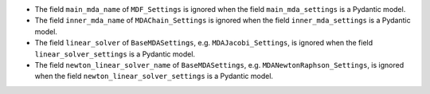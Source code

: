 - The field ``main_mda_name`` of ``MDF_Settings`` is ignored when the field ``main_mda_settings`` is a Pydantic model.
- The field ``inner_mda_name`` of ``MDAChain_Settings`` is ignored when the field ``inner_mda_settings`` is a Pydantic model.
- The field ``linear_solver`` of ``BaseMDASettings``, e.g. ``MDAJacobi_Settings``, is ignored when the field ``linear_solver_settings`` is a Pydantic model.
- The field ``newton_linear_solver_name`` of ``BaseMDASettings``, e.g. ``MDANewtonRaphson_Settings``, is ignored when the field ``newton_linear_solver_settings`` is a Pydantic model.
